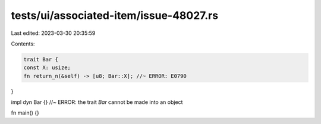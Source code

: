 tests/ui/associated-item/issue-48027.rs
=======================================

Last edited: 2023-03-30 20:35:59

Contents:

.. code-block:: rs

    trait Bar {
    const X: usize;
    fn return_n(&self) -> [u8; Bar::X]; //~ ERROR: E0790
}

impl dyn Bar {} //~ ERROR: the trait `Bar` cannot be made into an object

fn main() {}


